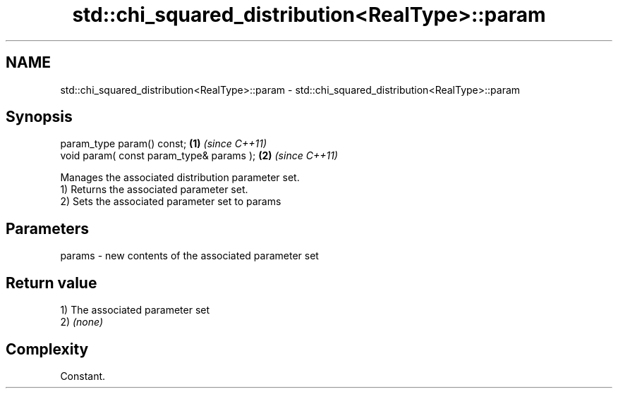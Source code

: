 .TH std::chi_squared_distribution<RealType>::param 3 "2020.03.24" "http://cppreference.com" "C++ Standard Libary"
.SH NAME
std::chi_squared_distribution<RealType>::param \- std::chi_squared_distribution<RealType>::param

.SH Synopsis

  param_type param() const;               \fB(1)\fP \fI(since C++11)\fP
  void param( const param_type& params ); \fB(2)\fP \fI(since C++11)\fP

  Manages the associated distribution parameter set.
  1) Returns the associated parameter set.
  2) Sets the associated parameter set to params

.SH Parameters


  params - new contents of the associated parameter set


.SH Return value

  1) The associated parameter set
  2) \fI(none)\fP

.SH Complexity

  Constant.



